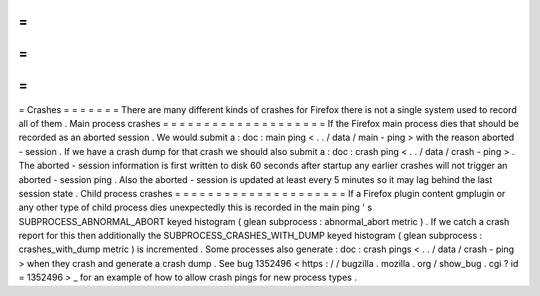 =
=
=
=
=
=
=
Crashes
=
=
=
=
=
=
=
There
are
many
different
kinds
of
crashes
for
Firefox
there
is
not
a
single
system
used
to
record
all
of
them
.
Main
process
crashes
=
=
=
=
=
=
=
=
=
=
=
=
=
=
=
=
=
=
=
=
If
the
Firefox
main
process
dies
that
should
be
recorded
as
an
aborted
session
.
We
would
submit
a
:
doc
:
main
ping
<
.
.
/
data
/
main
-
ping
>
with
the
reason
aborted
-
session
.
If
we
have
a
crash
dump
for
that
crash
we
should
also
submit
a
:
doc
:
crash
ping
<
.
.
/
data
/
crash
-
ping
>
.
The
aborted
-
session
information
is
first
written
to
disk
60
seconds
after
startup
any
earlier
crashes
will
not
trigger
an
aborted
-
session
ping
.
Also
the
aborted
-
session
is
updated
at
least
every
5
minutes
so
it
may
lag
behind
the
last
session
state
.
Child
process
crashes
=
=
=
=
=
=
=
=
=
=
=
=
=
=
=
=
=
=
=
=
=
If
a
Firefox
plugin
content
gmplugin
or
any
other
type
of
child
process
dies
unexpectedly
this
is
recorded
in
the
main
ping
'
s
SUBPROCESS_ABNORMAL_ABORT
keyed
histogram
(
glean
subprocess
:
abnormal_abort
metric
)
.
If
we
catch
a
crash
report
for
this
then
additionally
the
SUBPROCESS_CRASHES_WITH_DUMP
keyed
histogram
(
glean
subprocess
:
crashes_with_dump
metric
)
is
incremented
.
Some
processes
also
generate
:
doc
:
crash
pings
<
.
.
/
data
/
crash
-
ping
>
when
they
crash
and
generate
a
crash
dump
.
See
bug
1352496
<
https
:
/
/
bugzilla
.
mozilla
.
org
/
show_bug
.
cgi
?
id
=
1352496
>
_
for
an
example
of
how
to
allow
crash
pings
for
new
process
types
.
